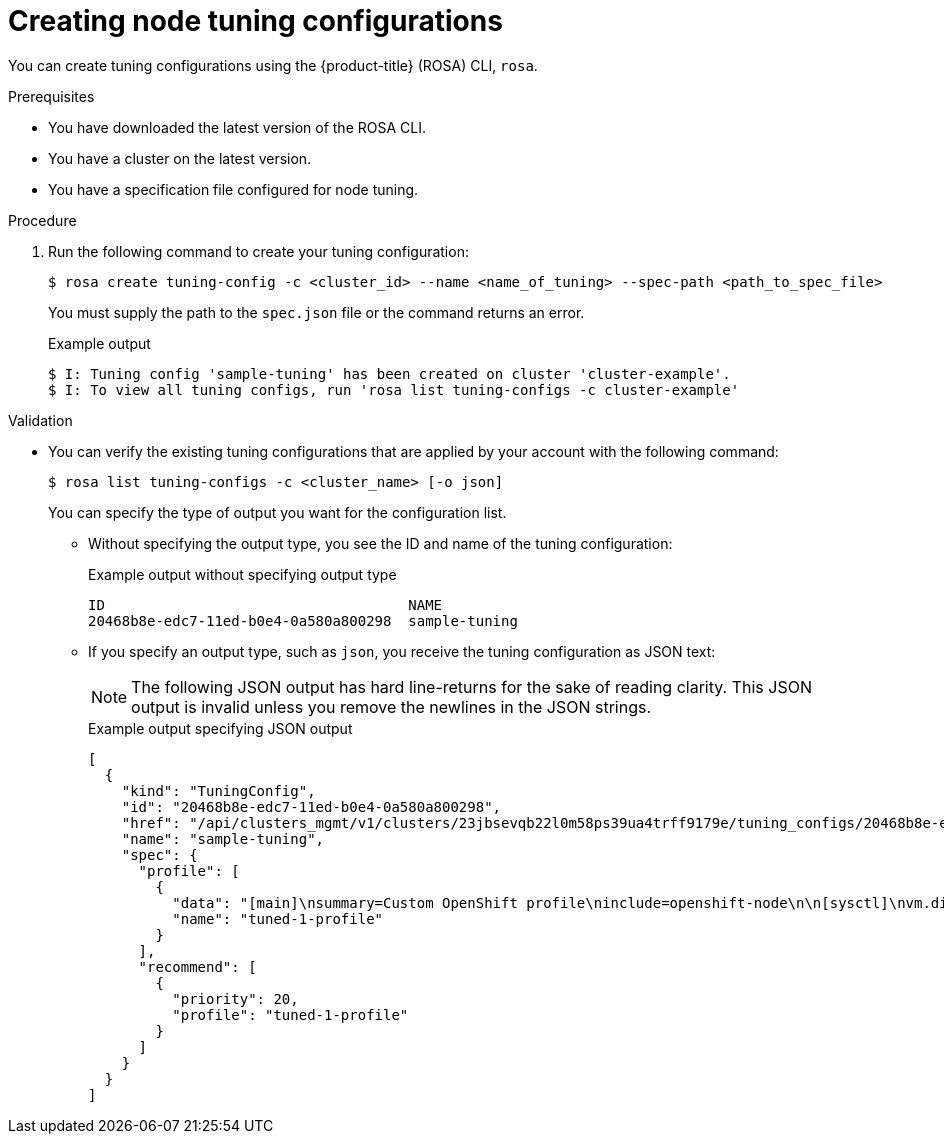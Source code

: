 // Module included in the following assemblies:
//
// * rosa_hcp/rosa-tuning-config.adoc

:_mod-docs-content-type: PROCEDURE
[id="rosa-creating-node-tuning_{context}"]
= Creating node tuning configurations

You can create tuning configurations using the {product-title} (ROSA) CLI, `rosa`.

.Prerequisites

* You have downloaded the latest version of the ROSA CLI.
* You have a cluster on the latest version.
* You have a specification file configured for node tuning.

.Procedure

. Run the following command to create your tuning configuration:
+
[source,terminal]
----
$ rosa create tuning-config -c <cluster_id> --name <name_of_tuning> --spec-path <path_to_spec_file>
----
+
You must supply the path to the `spec.json` file or the command returns an error.
+
.Example output
[source,terminal]
----
$ I: Tuning config 'sample-tuning' has been created on cluster 'cluster-example'.
$ I: To view all tuning configs, run 'rosa list tuning-configs -c cluster-example'
----

.Validation

* You can verify the existing tuning configurations that are applied by your account with the following command:
+
[source,terminal]
----
$ rosa list tuning-configs -c <cluster_name> [-o json]
----
+
You can specify the type of output you want for the configuration list.

** Without specifying the output type, you see the ID and name of the tuning configuration:
+
.Example output without specifying output type
[source,terminal]
----
ID                                    NAME
20468b8e-edc7-11ed-b0e4-0a580a800298  sample-tuning
----

** If you specify an output type, such as `json`, you receive the tuning configuration as JSON text:
+
[NOTE]
====
The following JSON output has hard line-returns for the sake of reading clarity. This JSON output is invalid unless you remove the newlines in the JSON strings.
====
+
.Example output specifying JSON output
[source,terminal]
----
[
  {
    "kind": "TuningConfig",
    "id": "20468b8e-edc7-11ed-b0e4-0a580a800298",
    "href": "/api/clusters_mgmt/v1/clusters/23jbsevqb22l0m58ps39ua4trff9179e/tuning_configs/20468b8e-edc7-11ed-b0e4-0a580a800298",
    "name": "sample-tuning",
    "spec": {
      "profile": [
        {
          "data": "[main]\nsummary=Custom OpenShift profile\ninclude=openshift-node\n\n[sysctl]\nvm.dirty_ratio=\"55\"\n",
          "name": "tuned-1-profile"
        }
      ],
      "recommend": [
        {
          "priority": 20,
          "profile": "tuned-1-profile"
        }
      ]
    }
  }
]
----